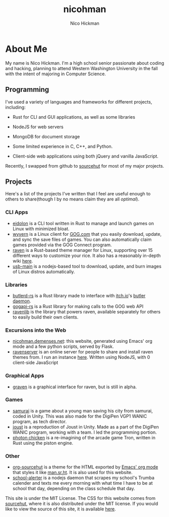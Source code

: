 #+TITLE: nicohman
#+AUTHOR: Nico Hickman
#+EMAIL: nicohman@demenses.net
* About Me
My name is Nico Hickman. I'm a high school senior passionate about coding and
hacking, planning to attend Western Washington University in the fall with the
intent of majoring in Computer Science.
** Programming
I've used a variety of languages and frameworks for different projects,
including:

- Rust for CLI and GUI applications, as well as some libraries

- NodeJS for web servers

- MongoDB for document storage

- Some limited experience in C, C++, and Python.

- Client-side web applications using both jQuery and vanilla JavaScript.

Recently, I swapped from github to [[https://sourcehut.org][sourcehut]] for most of my major projects.
** Projects
Here's a list of the projects I've written that I feel are useful enough to
others to share(though I by no means claim they are all /optimal/).
*** CLI Apps
    - [[https://git.sr.ht/~nicohman/eidolon][eidolon]] is a CLI tool written in Rust to manage and launch games on Linux
      with minimized bloat.
    - [[https://git.sr.ht/~nicohman/wyvern][wyvern]] is a Linux client for [[https://gog.com][GOG.com]] that you easily download, update, and
      sync the save files of games. You can also automatically claim games
      provided via the GOG Connect program.
    - [[https://git.sr.ht/~nicohman/raven][raven]] is a Rust-based theme manager for Linux, supporting over 15
      different ways to customize your rice. It also has a reasonably in-depth
      wiki [[https://man.sr.ht/~nicohman/raven][here]].
    - [[https://github.com/nicohman/usb-main][usb-main]] is a nodejs-based tool to download, update, and burn images of
      Linux distros automatically.
*** Libraries
    - [[https://git.sr.ht/~nicohman/butlerd-rs][butlerd-rs]] is a Rust library made to interface with [[https://itch.io][itch.io]]'s [[https://github.com/itchio/butler][butler daemon]]. 
    - [[https://git.sr.ht/~nicohman/gogapi-rs][gogapi-rs]] is a Rust library for making calls to the GOG web API
    - [[https://git.sr.ht/~nicohman/ravenlib][ravenlib]] is the library that powers raven, available separately for others
      to easily build their own clients.
*** Excursions into the Web
    - [[https://git.sr.ht/~nicohman/nicohman.demenses.net][nicohman.demenses.net]]: this website, generated using Emacs' org mode and a
      few python scripts, served by Flask.
    - [[https://git.sr.ht/~nicohman/ravenserver][ravenserver]] is an online server for people to share and install raven
      themes from. I run an instance [[https://demenses.net][here]]. Written using NodeJS, with 0
      client-side JavaScript
*** Graphical Apps
    - [[https://git.sr.ht/~nicohman/graven][graven]] is a graphical interface for raven, but is still in alpha.
*** Games
    - [[https://github.com/jakobmcfarland/teamneo][samurai]] is a game about a young man saving his city from samurai, coded in
      Unity. This was also made for the DigiPen VGP1 WANIC program, as tech
      director.
    - [[https://github.com/nicohman/joust][joust]] is a reproduction of Joust in Unity. Made as a part of the DigiPen
      WANIC program, working with a team. I led the programming portion.
    - [[https://github.com/nicohman/photon_chicken][photon chicken]] is a re-imagining of the arcade game Tron, written in Rust
      using the piston engine.
*** Other
    - [[https://git.sr.ht/~nicohman/org-sourcehut][org-sourcehut]] is a theme for the HTML exported by [[https://orgmode.org][Emacs' org mode]] that
      styles it like [[https://man.sr.ht/~nicohman/raven][man.sr.ht]]. It is also used for this website.
    - [[https://github.com/nicohman/school-alerter][school-alerter]] is a nodejs daemon that scrapes my school's Trumba calender
      and texts me every morning with what time I have to be at school that day,
      depending on the class schedule that day.

This site is under the MIT License. The CSS for this website comes from
[[https://sourcehut.org][sourcehut]], where it is also distributed under the MIT license. If you would like
to view the source of this site, it is available [[https://git.sr.ht/~nicohman/nicohman.demenses.net][here]].
#  LocalWords:  calender WANIC DigiPen Nico NodeJS nicohman


